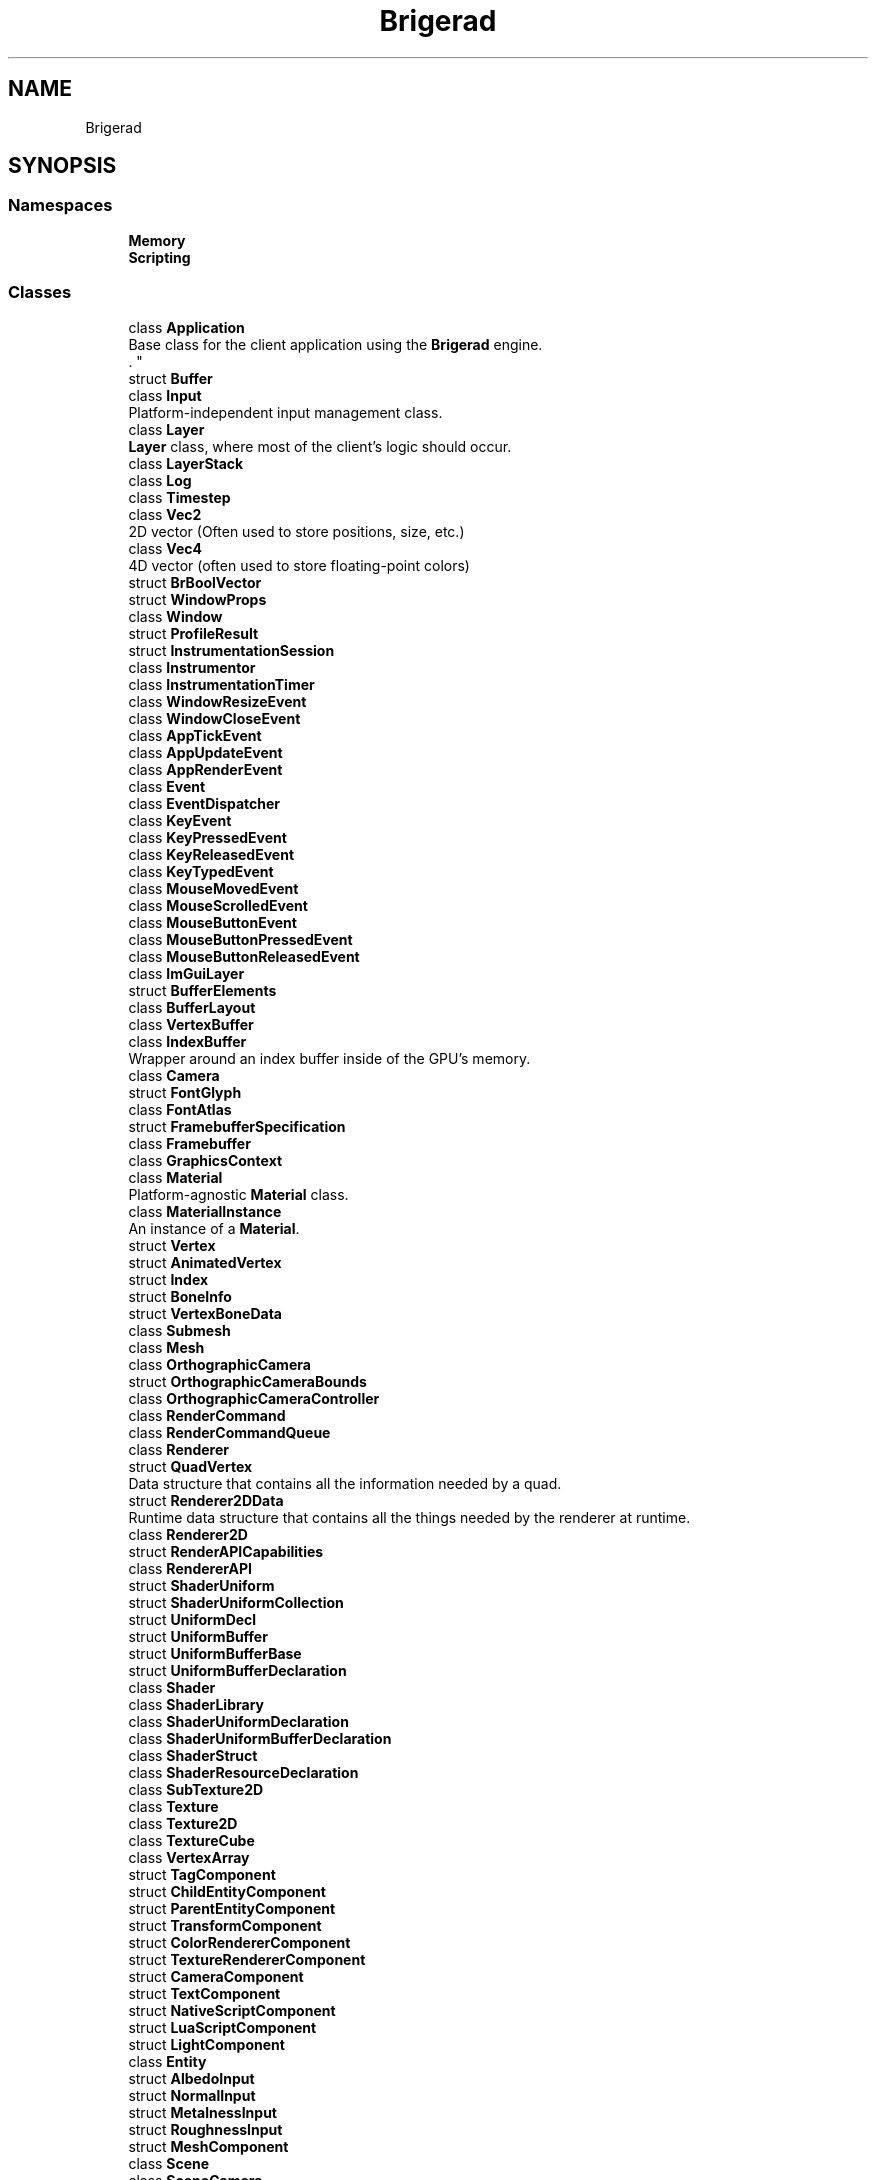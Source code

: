 .TH "Brigerad" 3 "Sun Feb 7 2021" "Version 0.2" "Brigerad" \" -*- nroff -*-
.ad l
.nh
.SH NAME
Brigerad
.SH SYNOPSIS
.br
.PP
.SS "Namespaces"

.in +1c
.ti -1c
.RI " \fBMemory\fP"
.br
.ti -1c
.RI " \fBScripting\fP"
.br
.in -1c
.SS "Classes"

.in +1c
.ti -1c
.RI "class \fBApplication\fP"
.br
.RI "Base class for the client application using the \fBBrigerad\fP engine\&.
.br
\&. "
.ti -1c
.RI "struct \fBBuffer\fP"
.br
.ti -1c
.RI "class \fBInput\fP"
.br
.RI "Platform-independent input management class\&. "
.ti -1c
.RI "class \fBLayer\fP"
.br
.RI "\fBLayer\fP class, where most of the client's logic should occur\&. "
.ti -1c
.RI "class \fBLayerStack\fP"
.br
.ti -1c
.RI "class \fBLog\fP"
.br
.ti -1c
.RI "class \fBTimestep\fP"
.br
.ti -1c
.RI "class \fBVec2\fP"
.br
.RI "2D vector (Often used to store positions, size, etc\&.) "
.ti -1c
.RI "class \fBVec4\fP"
.br
.RI "4D vector (often used to store floating-point colors) "
.ti -1c
.RI "struct \fBBrBoolVector\fP"
.br
.ti -1c
.RI "struct \fBWindowProps\fP"
.br
.ti -1c
.RI "class \fBWindow\fP"
.br
.ti -1c
.RI "struct \fBProfileResult\fP"
.br
.ti -1c
.RI "struct \fBInstrumentationSession\fP"
.br
.ti -1c
.RI "class \fBInstrumentor\fP"
.br
.ti -1c
.RI "class \fBInstrumentationTimer\fP"
.br
.ti -1c
.RI "class \fBWindowResizeEvent\fP"
.br
.ti -1c
.RI "class \fBWindowCloseEvent\fP"
.br
.ti -1c
.RI "class \fBAppTickEvent\fP"
.br
.ti -1c
.RI "class \fBAppUpdateEvent\fP"
.br
.ti -1c
.RI "class \fBAppRenderEvent\fP"
.br
.ti -1c
.RI "class \fBEvent\fP"
.br
.ti -1c
.RI "class \fBEventDispatcher\fP"
.br
.ti -1c
.RI "class \fBKeyEvent\fP"
.br
.ti -1c
.RI "class \fBKeyPressedEvent\fP"
.br
.ti -1c
.RI "class \fBKeyReleasedEvent\fP"
.br
.ti -1c
.RI "class \fBKeyTypedEvent\fP"
.br
.ti -1c
.RI "class \fBMouseMovedEvent\fP"
.br
.ti -1c
.RI "class \fBMouseScrolledEvent\fP"
.br
.ti -1c
.RI "class \fBMouseButtonEvent\fP"
.br
.ti -1c
.RI "class \fBMouseButtonPressedEvent\fP"
.br
.ti -1c
.RI "class \fBMouseButtonReleasedEvent\fP"
.br
.ti -1c
.RI "class \fBImGuiLayer\fP"
.br
.ti -1c
.RI "struct \fBBufferElements\fP"
.br
.ti -1c
.RI "class \fBBufferLayout\fP"
.br
.ti -1c
.RI "class \fBVertexBuffer\fP"
.br
.ti -1c
.RI "class \fBIndexBuffer\fP"
.br
.RI "Wrapper around an index buffer inside of the GPU's memory\&. "
.ti -1c
.RI "class \fBCamera\fP"
.br
.ti -1c
.RI "struct \fBFontGlyph\fP"
.br
.ti -1c
.RI "class \fBFontAtlas\fP"
.br
.ti -1c
.RI "struct \fBFramebufferSpecification\fP"
.br
.ti -1c
.RI "class \fBFramebuffer\fP"
.br
.ti -1c
.RI "class \fBGraphicsContext\fP"
.br
.ti -1c
.RI "class \fBMaterial\fP"
.br
.RI "Platform-agnostic \fBMaterial\fP class\&. "
.ti -1c
.RI "class \fBMaterialInstance\fP"
.br
.RI "An instance of a \fBMaterial\fP\&. "
.ti -1c
.RI "struct \fBVertex\fP"
.br
.ti -1c
.RI "struct \fBAnimatedVertex\fP"
.br
.ti -1c
.RI "struct \fBIndex\fP"
.br
.ti -1c
.RI "struct \fBBoneInfo\fP"
.br
.ti -1c
.RI "struct \fBVertexBoneData\fP"
.br
.ti -1c
.RI "class \fBSubmesh\fP"
.br
.ti -1c
.RI "class \fBMesh\fP"
.br
.ti -1c
.RI "class \fBOrthographicCamera\fP"
.br
.ti -1c
.RI "struct \fBOrthographicCameraBounds\fP"
.br
.ti -1c
.RI "class \fBOrthographicCameraController\fP"
.br
.ti -1c
.RI "class \fBRenderCommand\fP"
.br
.ti -1c
.RI "class \fBRenderCommandQueue\fP"
.br
.ti -1c
.RI "class \fBRenderer\fP"
.br
.ti -1c
.RI "struct \fBQuadVertex\fP"
.br
.RI "Data structure that contains all the information needed by a quad\&. "
.ti -1c
.RI "struct \fBRenderer2DData\fP"
.br
.RI "Runtime data structure that contains all the things needed by the renderer at runtime\&. "
.ti -1c
.RI "class \fBRenderer2D\fP"
.br
.ti -1c
.RI "struct \fBRenderAPICapabilities\fP"
.br
.ti -1c
.RI "class \fBRendererAPI\fP"
.br
.ti -1c
.RI "struct \fBShaderUniform\fP"
.br
.ti -1c
.RI "struct \fBShaderUniformCollection\fP"
.br
.ti -1c
.RI "struct \fBUniformDecl\fP"
.br
.ti -1c
.RI "struct \fBUniformBuffer\fP"
.br
.ti -1c
.RI "struct \fBUniformBufferBase\fP"
.br
.ti -1c
.RI "struct \fBUniformBufferDeclaration\fP"
.br
.ti -1c
.RI "class \fBShader\fP"
.br
.ti -1c
.RI "class \fBShaderLibrary\fP"
.br
.ti -1c
.RI "class \fBShaderUniformDeclaration\fP"
.br
.ti -1c
.RI "class \fBShaderUniformBufferDeclaration\fP"
.br
.ti -1c
.RI "class \fBShaderStruct\fP"
.br
.ti -1c
.RI "class \fBShaderResourceDeclaration\fP"
.br
.ti -1c
.RI "class \fBSubTexture2D\fP"
.br
.ti -1c
.RI "class \fBTexture\fP"
.br
.ti -1c
.RI "class \fBTexture2D\fP"
.br
.ti -1c
.RI "class \fBTextureCube\fP"
.br
.ti -1c
.RI "class \fBVertexArray\fP"
.br
.ti -1c
.RI "struct \fBTagComponent\fP"
.br
.ti -1c
.RI "struct \fBChildEntityComponent\fP"
.br
.ti -1c
.RI "struct \fBParentEntityComponent\fP"
.br
.ti -1c
.RI "struct \fBTransformComponent\fP"
.br
.ti -1c
.RI "struct \fBColorRendererComponent\fP"
.br
.ti -1c
.RI "struct \fBTextureRendererComponent\fP"
.br
.ti -1c
.RI "struct \fBCameraComponent\fP"
.br
.ti -1c
.RI "struct \fBTextComponent\fP"
.br
.ti -1c
.RI "struct \fBNativeScriptComponent\fP"
.br
.ti -1c
.RI "struct \fBLuaScriptComponent\fP"
.br
.ti -1c
.RI "struct \fBLightComponent\fP"
.br
.ti -1c
.RI "class \fBEntity\fP"
.br
.ti -1c
.RI "struct \fBAlbedoInput\fP"
.br
.ti -1c
.RI "struct \fBNormalInput\fP"
.br
.ti -1c
.RI "struct \fBMetalnessInput\fP"
.br
.ti -1c
.RI "struct \fBRoughnessInput\fP"
.br
.ti -1c
.RI "struct \fBMeshComponent\fP"
.br
.ti -1c
.RI "class \fBScene\fP"
.br
.ti -1c
.RI "class \fBSceneCamera\fP"
.br
.ti -1c
.RI "class \fBScriptableEntity\fP"
.br
.ti -1c
.RI "struct \fBScriptEngineData\fP"
.br
.ti -1c
.RI "class \fBLuaScriptEntity\fP"
.br
.ti -1c
.RI "class \fBScriptEngine\fP"
.br
.ti -1c
.RI "class \fBScriptEngineRegistry\fP"
.br
.ti -1c
.RI "class \fBSerial\fP"
.br
.ti -1c
.RI "class \fBOpenGLVertexBuffer\fP"
.br
.ti -1c
.RI "class \fBOpenGLIndexBuffer\fP"
.br
.ti -1c
.RI "class \fBOpenGLContext\fP"
.br
.ti -1c
.RI "class \fBOpenGLFontAtlas\fP"
.br
.ti -1c
.RI "class \fBOpenGLFramebuffer\fP"
.br
.ti -1c
.RI "struct \fBLogStream\fP"
.br
.ti -1c
.RI "class \fBOpenGLMesh\fP"
.br
.ti -1c
.RI "class \fBOpenGLRendererAPI\fP"
.br
.ti -1c
.RI "class \fBOpenGLShader\fP"
.br
.ti -1c
.RI "class \fBOpenGLShaderResourceDeclaration\fP"
.br
.ti -1c
.RI "class \fBOpenGLShaderUniformDeclaration\fP"
.br
.ti -1c
.RI "struct \fBGLShaderUniformField\fP"
.br
.ti -1c
.RI "class \fBOpenGLShaderUniformBufferDeclaration\fP"
.br
.ti -1c
.RI "class \fBOpenGLTexture2D\fP"
.br
.ti -1c
.RI "class \fBOpenGLTextureCube\fP"
.br
.ti -1c
.RI "class \fBOpenGLVertexArray\fP"
.br
.in -1c
.SS "Typedefs"

.in +1c
.ti -1c
.RI "template<typename T > using \fBScope\fP = std::unique_ptr< T >"
.br
.ti -1c
.RI "template<typename T > using \fBRef\fP = std::shared_ptr< T >"
.br
.ti -1c
.RI "using \fBbyte\fP = unsigned char"
.br
.ti -1c
.RI "typedef enum \fBBrigerad::KeyCode\fP \fBKey\fP"
.br
.RI "All possible keycodes for standard keyboards\&. "
.ti -1c
.RI "typedef enum \fBBrigerad::MouseCode\fP \fBMouse\fP"
.br
.ti -1c
.RI "using \fBShaderUniformDeclarationList\fP = std::vector< \fBShaderUniformDeclaration\fP * >"
.br
.ti -1c
.RI "using \fBShaderUniformBufferList\fP = std::vector< \fBShaderUniformBufferDeclaration\fP * >"
.br
.ti -1c
.RI "using \fBShaderStructList\fP = std::vector< \fBShaderStruct\fP * >"
.br
.ti -1c
.RI "using \fBShaderResourceList\fP = std::vector< \fBShaderResourceDeclaration\fP * >"
.br
.in -1c
.SS "Enumerations"

.in +1c
.ti -1c
.RI "enum class \fBKeyCode\fP : uint16_t { \fBSpace\fP = 32, \fBApostrophe\fP = 39, \fBComma\fP = 44, \fBMinus\fP = 45, \fBPeriod\fP = 46, \fBSlash\fP = 47, \fBD0\fP = 48, \fBD1\fP = 49, \fBD2\fP = 50, \fBD3\fP = 51, \fBD4\fP = 52, \fBD5\fP = 53, \fBD6\fP = 54, \fBD7\fP = 55, \fBD8\fP = 56, \fBD9\fP = 57, \fBSemicolon\fP = 59, \fBEqual\fP = 61, \fBA\fP = 65, \fBB\fP = 66, \fBC\fP = 67, \fBD\fP = 68, \fBE\fP = 69, \fBF\fP = 70, \fBG\fP = 71, \fBH\fP = 72, \fBI\fP = 73, \fBJ\fP = 74, \fBK\fP = 75, \fBL\fP = 76, \fBM\fP = 77, \fBN\fP = 78, \fBO\fP = 79, \fBP\fP = 80, \fBQ\fP = 81, \fBR\fP = 82, \fBS\fP = 83, \fBT\fP = 84, \fBU\fP = 85, \fBV\fP = 86, \fBW\fP = 87, \fBX\fP = 88, \fBY\fP = 89, \fBZ\fP = 90, \fBLeftBracket\fP = 91, \fBBackslash\fP = 92, \fBRightBracket\fP = 93, \fBGraveAccent\fP = 96, \fBWorld1\fP = 161, \fBWorld2\fP = 162, \fBEscape\fP = 256, \fBEnter\fP = 257, \fBTab\fP = 258, \fBBackspace\fP = 259, \fBInsert\fP = 260, \fBDelete\fP = 261, \fBRight\fP = 262, \fBLeft\fP = 263, \fBDown\fP = 264, \fBUp\fP = 265, \fBPageUp\fP = 266, \fBPageDown\fP = 267, \fBHome\fP = 268, \fBEnd\fP = 269, \fBCapsLock\fP = 280, \fBScrollLock\fP = 281, \fBNumLock\fP = 282, \fBPrintScreen\fP = 283, \fBPause\fP = 284, \fBF1\fP = 290, \fBF2\fP = 291, \fBF3\fP = 292, \fBF4\fP = 293, \fBF5\fP = 294, \fBF6\fP = 295, \fBF7\fP = 296, \fBF8\fP = 297, \fBF9\fP = 298, \fBF10\fP = 299, \fBF11\fP = 300, \fBF12\fP = 301, \fBF13\fP = 302, \fBF14\fP = 303, \fBF15\fP = 304, \fBF16\fP = 305, \fBF17\fP = 306, \fBF18\fP = 307, \fBF19\fP = 308, \fBF20\fP = 309, \fBF21\fP = 310, \fBF22\fP = 311, \fBF23\fP = 312, \fBF24\fP = 313, \fBF25\fP = 314, \fBKP0\fP = 320, \fBKP1\fP = 321, \fBKP2\fP = 322, \fBKP3\fP = 323, \fBKP4\fP = 324, \fBKP5\fP = 325, \fBKP6\fP = 326, \fBKP7\fP = 327, \fBKP8\fP = 328, \fBKP9\fP = 329, \fBKPDecimal\fP = 330, \fBKPDivide\fP = 331, \fBKPMultiply\fP = 332, \fBKPSubtract\fP = 333, \fBKPAdd\fP = 334, \fBKPEnter\fP = 335, \fBKPEqual\fP = 336, \fBLeftShift\fP = 340, \fBLeftControl\fP = 341, \fBLeftAlt\fP = 342, \fBLeftSuper\fP = 343, \fBRightShift\fP = 344, \fBRightControl\fP = 345, \fBRightAlt\fP = 346, \fBRightSuper\fP = 347, \fBMenu\fP = 348 }"
.br
.RI "All possible keycodes for standard keyboards\&. "
.ti -1c
.RI "enum class \fBMouseCode\fP : uint16_t { \fBButton0\fP = 0, \fBButton1\fP = 1, \fBButton2\fP = 2, \fBButton3\fP = 3, \fBButton4\fP = 4, \fBButton5\fP = 5, \fBButton6\fP = 6, \fBButton7\fP = 7, \fBButtonLast\fP = Button7, \fBButtonLeft\fP = Button0, \fBButtonRight\fP = Button1, \fBButtonMiddle\fP = Button2 }"
.br
.ti -1c
.RI "enum class \fBEventType\fP { \fBNone\fP = 0, \fBWindowClose\fP, \fBWindowResize\fP, \fBWindowFocus\fP, \fBWindowLostFocus\fP, \fBWindowMoved\fP, \fBAppTick\fP, \fBAppUpdate\fP, \fBAppRender\fP, \fBKeyPressed\fP, \fBKeyReleased\fP, \fBKeyTyped\fP, \fBMouseButtonPressed\fP, \fBMouseButtonReleased\fP, \fBMouseMoved\fP, \fBMouseScrolled\fP, \fBImGuiButtonPressed\fP, \fBImGuiButtonReleased\fP }"
.br
.RI "Lists all possible types of Event for \fBBrigerad\fP\&. "
.ti -1c
.RI "enum \fBEventCategory\fP { \fBNone\fP = 0, \fBNone\fP = 0, \fBEventCategoryApplication\fP = BIT(0), \fBEventCategoryInput\fP = BIT(1), \fBEventCategoryKeyboard\fP = BIT(2), \fBEventCategoryMouse\fP = BIT(3), \fBEventCategoryMouseButton\fP = BIT(4), \fBEventCategoryImGui\fP = BIT(5) }"
.br
.ti -1c
.RI "enum class \fBShaderDataType\fP { \fBNone\fP = 0, \fBFloat\fP, \fBFloat2\fP, \fBFloat3\fP, \fBFloat4\fP, \fBMat3\fP, \fBMat4\fP, \fBInt\fP, \fBInt2\fP, \fBInt3\fP, \fBInt4\fP, \fBBool\fP }"
.br
.ti -1c
.RI "enum class \fBUniformType\fP { \fBNone\fP = 0, \fBFloat\fP, \fBFloat2\fP, \fBFloat3\fP, \fBFloat4\fP, \fBMatrix3x3\fP, \fBMatrix4x4\fP, \fBInt32\fP, \fBUint32\fP }"
.br
.ti -1c
.RI "enum class \fBShaderDomain\fP { \fBNone\fP = 0, \fBVertex\fP = 0, \fBPixel\fP = 1 }"
.br
.in -1c
.SS "Functions"

.in +1c
.ti -1c
.RI "\fBApplication\fP * \fBCreateApplication\fP ()"
.br
.ti -1c
.RI "template<typename T , typename\&.\&.\&. Args> constexpr \fBScope\fP< T > \fBCreateScope\fP (Args &&\&.\&.\&. args)"
.br
.ti -1c
.RI "template<typename T , typename\&.\&.\&. Args> constexpr \fBRef\fP< T > \fBCreateRef\fP (Args &&\&.\&.\&. args)"
.br
.ti -1c
.RI "std::ostream & \fBoperator<<\fP (std::ostream &os, \fBKeyCode\fP keyCode)"
.br
.ti -1c
.RI "std::ostream & \fBoperator<<\fP (std::ostream &os, \fBMouseCode\fP mouseCode)"
.br
.ti -1c
.RI "double \fBGetTime\fP ()"
.br
.ti -1c
.RI "std::ostream & \fBoperator<<\fP (std::ostream &os, const \fBEvent\fP &e)"
.br
.ti -1c
.RI "template<typename T > void \fBDrawImGuiButton\fP (\fBEntity\fP &entity, const std::function< bool(T &)> &func)"
.br
.ti -1c
.RI "const char * \fBFindToken\fP (const char *str, const std::string &token)"
.br
.ti -1c
.RI "const char * \fBFindToken\fP (const std::string &string, const std::string &token)"
.br
.ti -1c
.RI "std::vector< std::string > \fBSplitString\fP (const std::string &string, const std::string &delimiters)"
.br
.ti -1c
.RI "std::vector< std::string > \fBSplitString\fP (const std::string &string, const char delimiter)"
.br
.ti -1c
.RI "std::vector< std::string > \fBTokenize\fP (const std::string &string)"
.br
.ti -1c
.RI "std::vector< std::string > \fBGetLines\fP (const std::string &string)"
.br
.ti -1c
.RI "std::string \fBGetBlock\fP (const char *str, const char **outPosition)"
.br
.ti -1c
.RI "std::string \fBGetStatement\fP (const char *str, const char **outPosition)"
.br
.ti -1c
.RI "bool \fBStartsWith\fP (const std::string &string, const std::string &start)"
.br
.in -1c
.SS "Variables"

.in +1c
.ti -1c
.RI "constexpr float \fBMAX_POS_SPEED\fP = 10\&.0f"
.br
.ti -1c
.RI "constexpr float \fBMAX_NEG_SPEED\fP = \-10\&.0f"
.br
.in -1c
.SH "Detailed Description"
.PP 
https://github.com/wjwwood/serial The MIT License
.PP
Copyright (c) 2012 William Woodall, John Harrison
.PP
Permission is hereby granted, free of charge, to any person obtaining a copy of this software and associated documentation files (the 'Software'), to deal in the Software without restriction, including without limitation the rights to use, copy, modify, merge, publish, distribute, sublicense, and/or sell copies of the Software, and to permit persons to whom the Software is furnished to do so, subject to the following conditions:
.PP
The above copyright notice and this permission notice shall be included in all copies or substantial portions of the Software\&.
.PP
THE SOFTWARE IS PROVIDED 'AS IS', WITHOUT WARRANTY OF ANY KIND, EXPRESS OR IMPLIED, INCLUDING BUT NOT LIMITED TO THE WARRANTIES OF MERCHANTABILITY, FITNESS FOR A PARTICULAR PURPOSE AND NONINFRINGEMENT\&. IN NO EVENT SHALL THE AUTHORS OR COPYRIGHT HOLDERS BE LIABLE FOR ANY CLAIM, DAMAGES OR OTHER LIABILITY, WHETHER IN AN ACTION OF CONTRACT, TORT OR OTHERWISE, ARISING FROM, OUT OF OR IN CONNECTION WITH THE SOFTWARE OR THE USE OR OTHER DEALINGS IN THE SOFTWARE\&. 
.SH "Typedef Documentation"
.PP 
.SS "template<typename T > using \fBBrigerad::Scope\fP = typedef std::unique_ptr<T>"

.SS "template<typename T > using \fBBrigerad::Ref\fP = typedef std::shared_ptr<T>"

.SS "using \fBBrigerad::byte\fP = typedef unsigned char"

.SS "typedef enum \fBBrigerad::KeyCode\fP \fBBrigerad::Key\fP"

.PP
All possible keycodes for standard keyboards\&. These codes come from GLFW\&. 
.SS "typedef enum \fBBrigerad::MouseCode\fP \fBBrigerad::Mouse\fP"

.SS "using \fBBrigerad::ShaderUniformDeclarationList\fP = typedef std::vector<\fBShaderUniformDeclaration\fP*>"

.SS "using \fBBrigerad::ShaderUniformBufferList\fP = typedef std::vector<\fBShaderUniformBufferDeclaration\fP*>"

.SS "using \fBBrigerad::ShaderStructList\fP = typedef std::vector<\fBShaderStruct\fP*>"

.SS "using \fBBrigerad::ShaderResourceList\fP = typedef std::vector<\fBShaderResourceDeclaration\fP*>"

.SH "Enumeration Type Documentation"
.PP 
.SS "enum \fBBrigerad::KeyCode\fP : uint16_t\fC [strong]\fP"

.PP
All possible keycodes for standard keyboards\&. These codes come from GLFW\&. 
.PP
\fBEnumerator\fP
.in +1c
.TP
\fB\fISpace \fP\fP
.TP
\fB\fIApostrophe \fP\fP
.TP
\fB\fIComma \fP\fP
.TP
\fB\fIMinus \fP\fP
.TP
\fB\fIPeriod \fP\fP
.TP
\fB\fISlash \fP\fP
.TP
\fB\fID0 \fP\fP
.TP
\fB\fID1 \fP\fP
.TP
\fB\fID2 \fP\fP
.TP
\fB\fID3 \fP\fP
.TP
\fB\fID4 \fP\fP
.TP
\fB\fID5 \fP\fP
.TP
\fB\fID6 \fP\fP
.TP
\fB\fID7 \fP\fP
.TP
\fB\fID8 \fP\fP
.TP
\fB\fID9 \fP\fP
.TP
\fB\fISemicolon \fP\fP
.TP
\fB\fIEqual \fP\fP
.TP
\fB\fIA \fP\fP
.TP
\fB\fIB \fP\fP
.TP
\fB\fIC \fP\fP
.TP
\fB\fID \fP\fP
.TP
\fB\fIE \fP\fP
.TP
\fB\fIF \fP\fP
.TP
\fB\fIG \fP\fP
.TP
\fB\fIH \fP\fP
.TP
\fB\fII \fP\fP
.TP
\fB\fIJ \fP\fP
.TP
\fB\fIK \fP\fP
.TP
\fB\fIL \fP\fP
.TP
\fB\fIM \fP\fP
.TP
\fB\fIN \fP\fP
.TP
\fB\fIO \fP\fP
.TP
\fB\fIP \fP\fP
.TP
\fB\fIQ \fP\fP
.TP
\fB\fIR \fP\fP
.TP
\fB\fIS \fP\fP
.TP
\fB\fIT \fP\fP
.TP
\fB\fIU \fP\fP
.TP
\fB\fIV \fP\fP
.TP
\fB\fIW \fP\fP
.TP
\fB\fIX \fP\fP
.TP
\fB\fIY \fP\fP
.TP
\fB\fIZ \fP\fP
.TP
\fB\fILeftBracket \fP\fP
.TP
\fB\fIBackslash \fP\fP
.TP
\fB\fIRightBracket \fP\fP
.TP
\fB\fIGraveAccent \fP\fP
.TP
\fB\fIWorld1 \fP\fP
.TP
\fB\fIWorld2 \fP\fP
.TP
\fB\fIEscape \fP\fP
.TP
\fB\fIEnter \fP\fP
.TP
\fB\fITab \fP\fP
.TP
\fB\fIBackspace \fP\fP
.TP
\fB\fIInsert \fP\fP
.TP
\fB\fIDelete \fP\fP
.TP
\fB\fIRight \fP\fP
.TP
\fB\fILeft \fP\fP
.TP
\fB\fIDown \fP\fP
.TP
\fB\fIUp \fP\fP
.TP
\fB\fIPageUp \fP\fP
.TP
\fB\fIPageDown \fP\fP
.TP
\fB\fIHome \fP\fP
.TP
\fB\fIEnd \fP\fP
.TP
\fB\fICapsLock \fP\fP
.TP
\fB\fIScrollLock \fP\fP
.TP
\fB\fINumLock \fP\fP
.TP
\fB\fIPrintScreen \fP\fP
.TP
\fB\fIPause \fP\fP
.TP
\fB\fIF1 \fP\fP
.TP
\fB\fIF2 \fP\fP
.TP
\fB\fIF3 \fP\fP
.TP
\fB\fIF4 \fP\fP
.TP
\fB\fIF5 \fP\fP
.TP
\fB\fIF6 \fP\fP
.TP
\fB\fIF7 \fP\fP
.TP
\fB\fIF8 \fP\fP
.TP
\fB\fIF9 \fP\fP
.TP
\fB\fIF10 \fP\fP
.TP
\fB\fIF11 \fP\fP
.TP
\fB\fIF12 \fP\fP
.TP
\fB\fIF13 \fP\fP
.TP
\fB\fIF14 \fP\fP
.TP
\fB\fIF15 \fP\fP
.TP
\fB\fIF16 \fP\fP
.TP
\fB\fIF17 \fP\fP
.TP
\fB\fIF18 \fP\fP
.TP
\fB\fIF19 \fP\fP
.TP
\fB\fIF20 \fP\fP
.TP
\fB\fIF21 \fP\fP
.TP
\fB\fIF22 \fP\fP
.TP
\fB\fIF23 \fP\fP
.TP
\fB\fIF24 \fP\fP
.TP
\fB\fIF25 \fP\fP
.TP
\fB\fIKP0 \fP\fP
.TP
\fB\fIKP1 \fP\fP
.TP
\fB\fIKP2 \fP\fP
.TP
\fB\fIKP3 \fP\fP
.TP
\fB\fIKP4 \fP\fP
.TP
\fB\fIKP5 \fP\fP
.TP
\fB\fIKP6 \fP\fP
.TP
\fB\fIKP7 \fP\fP
.TP
\fB\fIKP8 \fP\fP
.TP
\fB\fIKP9 \fP\fP
.TP
\fB\fIKPDecimal \fP\fP
.TP
\fB\fIKPDivide \fP\fP
.TP
\fB\fIKPMultiply \fP\fP
.TP
\fB\fIKPSubtract \fP\fP
.TP
\fB\fIKPAdd \fP\fP
.TP
\fB\fIKPEnter \fP\fP
.TP
\fB\fIKPEqual \fP\fP
.TP
\fB\fILeftShift \fP\fP
.TP
\fB\fILeftControl \fP\fP
.TP
\fB\fILeftAlt \fP\fP
.TP
\fB\fILeftSuper \fP\fP
.TP
\fB\fIRightShift \fP\fP
.TP
\fB\fIRightControl \fP\fP
.TP
\fB\fIRightAlt \fP\fP
.TP
\fB\fIRightSuper \fP\fP
.TP
\fB\fIMenu \fP\fP
.SS "enum \fBBrigerad::MouseCode\fP : uint16_t\fC [strong]\fP"

.PP
\fBEnumerator\fP
.in +1c
.TP
\fB\fIButton0 \fP\fP
.TP
\fB\fIButton1 \fP\fP
.TP
\fB\fIButton2 \fP\fP
.TP
\fB\fIButton3 \fP\fP
.TP
\fB\fIButton4 \fP\fP
.TP
\fB\fIButton5 \fP\fP
.TP
\fB\fIButton6 \fP\fP
.TP
\fB\fIButton7 \fP\fP
.TP
\fB\fIButtonLast \fP\fP
.TP
\fB\fIButtonLeft \fP\fP
.TP
\fB\fIButtonRight \fP\fP
.TP
\fB\fIButtonMiddle \fP\fP
.SS "enum \fBBrigerad::EventType\fP\fC [strong]\fP"

.PP
Lists all possible types of \fBEvent\fP for \fBBrigerad\fP\&. 
.PP
\fBEnumerator\fP
.in +1c
.TP
\fB\fINone \fP\fP
.TP
\fB\fIWindowClose \fP\fP
.TP
\fB\fIWindowResize \fP\fP
.TP
\fB\fIWindowFocus \fP\fP
.TP
\fB\fIWindowLostFocus \fP\fP
.TP
\fB\fIWindowMoved \fP\fP
.TP
\fB\fIAppTick \fP\fP
.TP
\fB\fIAppUpdate \fP\fP
.TP
\fB\fIAppRender \fP\fP
.TP
\fB\fIKeyPressed \fP\fP
.TP
\fB\fIKeyReleased \fP\fP
.TP
\fB\fIKeyTyped \fP\fP
.TP
\fB\fIMouseButtonPressed \fP\fP
.TP
\fB\fIMouseButtonReleased \fP\fP
.TP
\fB\fIMouseMoved \fP\fP
.TP
\fB\fIMouseScrolled \fP\fP
.TP
\fB\fIImGuiButtonPressed \fP\fP
.TP
\fB\fIImGuiButtonReleased \fP\fP
.SS "enum \fBBrigerad::EventCategory\fP"

.PP
\fBEnumerator\fP
.in +1c
.TP
\fB\fINone \fP\fP
.TP
\fB\fINone \fP\fP
.TP
\fB\fIEventCategoryApplication \fP\fP
.TP
\fB\fIEventCategoryInput \fP\fP
.TP
\fB\fIEventCategoryKeyboard \fP\fP
.TP
\fB\fIEventCategoryMouse \fP\fP
.TP
\fB\fIEventCategoryMouseButton \fP\fP
.TP
\fB\fIEventCategoryImGui \fP\fP
.SS "enum \fBBrigerad::ShaderDataType\fP\fC [strong]\fP"

.PP
\fBEnumerator\fP
.in +1c
.TP
\fB\fINone \fP\fP
.TP
\fB\fIFloat \fP\fP
.TP
\fB\fIFloat2 \fP\fP
.TP
\fB\fIFloat3 \fP\fP
.TP
\fB\fIFloat4 \fP\fP
.TP
\fB\fIMat3 \fP\fP
.TP
\fB\fIMat4 \fP\fP
.TP
\fB\fIInt \fP\fP
.TP
\fB\fIInt2 \fP\fP
.TP
\fB\fIInt3 \fP\fP
.TP
\fB\fIInt4 \fP\fP
.TP
\fB\fIBool \fP\fP
.SS "enum \fBBrigerad::UniformType\fP\fC [strong]\fP"

.PP
\fBEnumerator\fP
.in +1c
.TP
\fB\fINone \fP\fP
.TP
\fB\fIFloat \fP\fP
.TP
\fB\fIFloat2 \fP\fP
.TP
\fB\fIFloat3 \fP\fP
.TP
\fB\fIFloat4 \fP\fP
.TP
\fB\fIMatrix3x3 \fP\fP
.TP
\fB\fIMatrix4x4 \fP\fP
.TP
\fB\fIInt32 \fP\fP
.TP
\fB\fIUint32 \fP\fP
.SS "enum \fBBrigerad::ShaderDomain\fP\fC [strong]\fP"

.PP
\fBEnumerator\fP
.in +1c
.TP
\fB\fINone \fP\fP
.TP
\fB\fIVertex \fP\fP
.TP
\fB\fIPixel \fP\fP
.SH "Function Documentation"
.PP 
.SS "\fBApplication\fP* Brigerad::CreateApplication ()"

.SS "template<typename T , typename\&.\&.\&. Args> constexpr \fBScope\fP<T> Brigerad::CreateScope (Args &&\&.\&.\&. args)\fC [constexpr]\fP"

.SS "template<typename T , typename\&.\&.\&. Args> constexpr \fBRef\fP<T> Brigerad::CreateRef (Args &&\&.\&.\&. args)\fC [constexpr]\fP"

.SS "std::ostream& Brigerad::operator<< (std::ostream & os, \fBKeyCode\fP keyCode)\fC [inline]\fP"

.SS "std::ostream& Brigerad::operator<< (std::ostream & os, \fBMouseCode\fP mouseCode)\fC [inline]\fP"

.SS "double Brigerad::GetTime ()"

.SS "std::ostream& Brigerad::operator<< (std::ostream & os, const \fBEvent\fP & e)\fC [inline]\fP"

.SS "template<typename T > void Brigerad::DrawImGuiButton (\fBEntity\fP & entity, const std::function< bool(T &)> & func)"

.SS "const char* Brigerad::FindToken (const char * str, const std::string & token)"

.SS "const char* Brigerad::FindToken (const std::string & string, const std::string & token)"

.SS "std::vector<std::string> Brigerad::SplitString (const std::string & string, const std::string & delimiters)"

.SS "std::vector<std::string> Brigerad::SplitString (const std::string & string, const char delimiter)"

.SS "std::vector<std::string> Brigerad::Tokenize (const std::string & string)"

.SS "std::vector<std::string> Brigerad::GetLines (const std::string & string)"

.SS "std::string Brigerad::GetBlock (const char * str, const char ** outPosition)"

.SS "std::string Brigerad::GetStatement (const char * str, const char ** outPosition)"

.SS "bool Brigerad::StartsWith (const std::string & string, const std::string & start)"

.SH "Variable Documentation"
.PP 
.SS "constexpr float Brigerad::MAX_POS_SPEED = 10\&.0f\fC [constexpr]\fP"

.SS "constexpr float Brigerad::MAX_NEG_SPEED = \-10\&.0f\fC [constexpr]\fP"

.SH "Author"
.PP 
Generated automatically by Doxygen for Brigerad from the source code\&.
